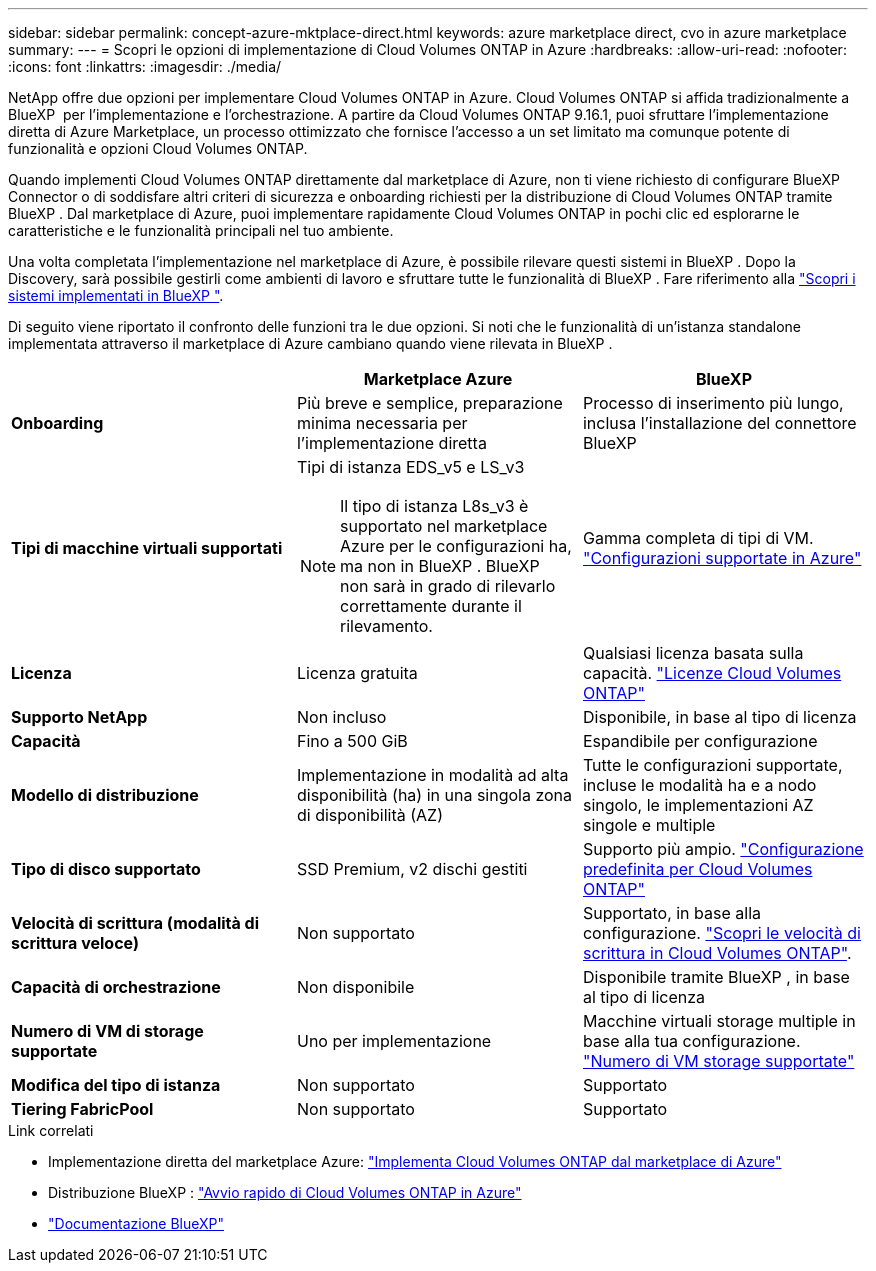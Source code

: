 ---
sidebar: sidebar 
permalink: concept-azure-mktplace-direct.html 
keywords: azure marketplace direct, cvo in azure marketplace 
summary:  
---
= Scopri le opzioni di implementazione di Cloud Volumes ONTAP in Azure
:hardbreaks:
:allow-uri-read: 
:nofooter: 
:icons: font
:linkattrs: 
:imagesdir: ./media/


[role="lead"]
NetApp offre due opzioni per implementare Cloud Volumes ONTAP in Azure. Cloud Volumes ONTAP si affida tradizionalmente a BlueXP  per l'implementazione e l'orchestrazione. A partire da Cloud Volumes ONTAP 9.16.1, puoi sfruttare l'implementazione diretta di Azure Marketplace, un processo ottimizzato che fornisce l'accesso a un set limitato ma comunque potente di funzionalità e opzioni Cloud Volumes ONTAP.

Quando implementi Cloud Volumes ONTAP direttamente dal marketplace di Azure, non ti viene richiesto di configurare BlueXP  Connector o di soddisfare altri criteri di sicurezza e onboarding richiesti per la distribuzione di Cloud Volumes ONTAP tramite BlueXP . Dal marketplace di Azure, puoi implementare rapidamente Cloud Volumes ONTAP in pochi clic ed esplorarne le caratteristiche e le funzionalità principali nel tuo ambiente.

Una volta completata l'implementazione nel marketplace di Azure, è possibile rilevare questi sistemi in BlueXP . Dopo la Discovery, sarà possibile gestirli come ambienti di lavoro e sfruttare tutte le funzionalità di BlueXP . Fare riferimento alla link:task-deploy-cvo-azure-mktplc.html["Scopri i sistemi implementati in BlueXP "].

Di seguito viene riportato il confronto delle funzioni tra le due opzioni. Si noti che le funzionalità di un'istanza standalone implementata attraverso il marketplace di Azure cambiano quando viene rilevata in BlueXP .

[cols="3*"]
|===
|  | Marketplace Azure | BlueXP 


| *Onboarding* | Più breve e semplice, preparazione minima necessaria per l'implementazione diretta | Processo di inserimento più lungo, inclusa l'installazione del connettore BlueXP  


| *Tipi di macchine virtuali supportati*  a| 
Tipi di istanza EDS_v5 e LS_v3


NOTE: Il tipo di istanza L8s_v3 è supportato nel marketplace Azure per le configurazioni ha, ma non in BlueXP . BlueXP  non sarà in grado di rilevarlo correttamente durante il rilevamento.
| Gamma completa di tipi di VM. https://docs.netapp.com/us-en/cloud-volumes-ontap-relnotes/reference-configs-azure.html["Configurazioni supportate in Azure"^] 


| *Licenza* | Licenza gratuita | Qualsiasi licenza basata sulla capacità. link:concept-licensing.html["Licenze Cloud Volumes ONTAP"] 


| *Supporto NetApp* | Non incluso | Disponibile, in base al tipo di licenza 


| *Capacità* | Fino a 500 GiB | Espandibile per configurazione 


| *Modello di distribuzione* | Implementazione in modalità ad alta disponibilità (ha) in una singola zona di disponibilità (AZ) | Tutte le configurazioni supportate, incluse le modalità ha e a nodo singolo, le implementazioni AZ singole e multiple 


| *Tipo di disco supportato* | SSD Premium, v2 dischi gestiti | Supporto più ampio. link:concept-storage.html#azure-storage["Configurazione predefinita per Cloud Volumes ONTAP"] 


| *Velocità di scrittura (modalità di scrittura veloce)* | Non supportato | Supportato, in base alla configurazione. link:concept-write-speed.html["Scopri le velocità di scrittura in Cloud Volumes ONTAP"]. 


| *Capacità di orchestrazione* | Non disponibile | Disponibile tramite BlueXP , in base al tipo di licenza 


| *Numero di VM di storage supportate* | Uno per implementazione | Macchine virtuali storage multiple in base alla tua configurazione. link:task-managing-svms-azure.html#supported-number-of-storage-vms["Numero di VM storage supportate"] 


| *Modifica del tipo di istanza* | Non supportato | Supportato 


| *Tiering FabricPool* | Non supportato | Supportato 
|===
.Link correlati
* Implementazione diretta del marketplace Azure: link:task-deploy-cvo-azure-mktplc.html["Implementa Cloud Volumes ONTAP dal marketplace di Azure"]
* Distribuzione BlueXP : link:task-getting-started-azure.html["Avvio rapido di Cloud Volumes ONTAP in Azure"]
* https://docs.netapp.com/us-en/bluexp-family/index.html["Documentazione BlueXP"^]

